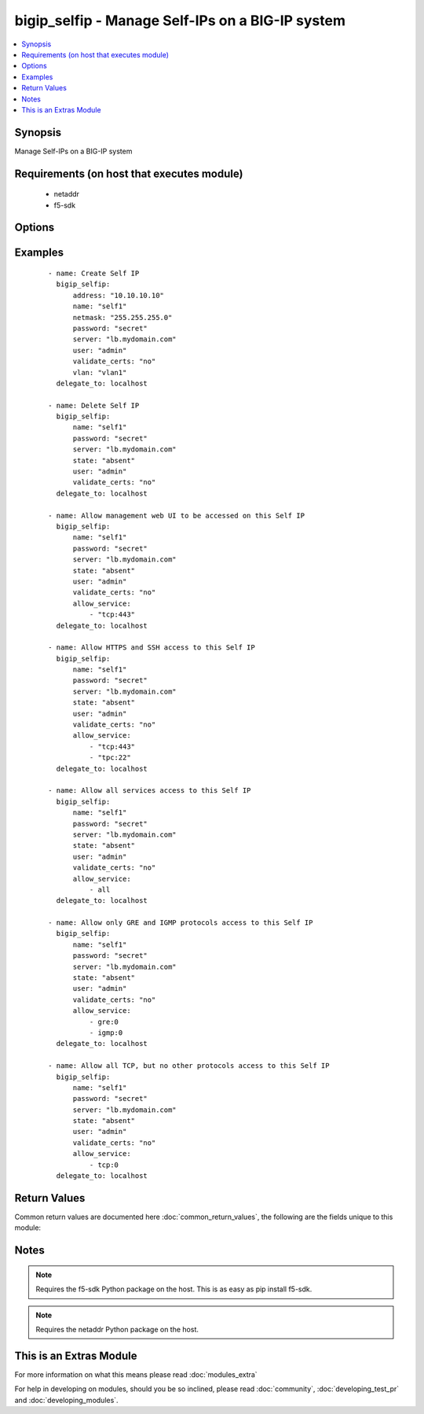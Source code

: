 .. _bigip_selfip:


bigip_selfip - Manage Self-IPs on a BIG-IP system
+++++++++++++++++++++++++++++++++++++++++++++++++

.. versionadded:: 2.2


.. contents::
   :local:
   :depth: 1


Synopsis
--------

Manage Self-IPs on a BIG-IP system


Requirements (on host that executes module)
-------------------------------------------

  * netaddr
  * f5-sdk


Options
-------

.. raw:: html

    <table border=1 cellpadding=4>
    <tr>
    <th class="head">parameter</th>
    <th class="head">required</th>
    <th class="head">default</th>
    <th class="head">choices</th>
    <th class="head">comments</th>
    </tr>
            <tr>
    <td>address<br/><div style="font-size: small;"></div></td>
    <td>no</td>
    <td></td>
        <td><ul></ul></td>
        <td><div>The IP addresses for the new self IP. This value is ignored upon update as addresses themselves cannot be changed after they are created.</div></td></tr>
            <tr>
    <td>allow_service<br/><div style="font-size: small;"></div></td>
    <td>no</td>
    <td></td>
        <td><ul></ul></td>
        <td><div>Configure port lockdown for the Self IP. By default, the Self IP has a "default deny" policy. This can be changed to allow TCP and UDP ports as well as specific protocols. This list should contain <code>protocol</code>:<code>port</code> values.</div></td></tr>
            <tr>
    <td>name<br/><div style="font-size: small;"></div></td>
    <td>yes</td>
    <td>Value of C(address)</td>
        <td><ul></ul></td>
        <td><div>The self IP to create.</div></td></tr>
            <tr>
    <td>netmask<br/><div style="font-size: small;"></div></td>
    <td>yes</td>
    <td></td>
        <td><ul></ul></td>
        <td><div>The netmasks for the self IP.</div></td></tr>
            <tr>
    <td>password<br/><div style="font-size: small;"></div></td>
    <td>yes</td>
    <td></td>
        <td><ul></ul></td>
        <td><div>The password for the user account used to connect to the BIG-IP.</div></td></tr>
            <tr>
    <td>server<br/><div style="font-size: small;"></div></td>
    <td>yes</td>
    <td></td>
        <td><ul></ul></td>
        <td><div>The BIG-IP host.</div></td></tr>
            <tr>
    <td>server_port<br/><div style="font-size: small;"> (added in 2.2)</div></td>
    <td>no</td>
    <td>443</td>
        <td><ul></ul></td>
        <td><div>The BIG-IP server port.</div></td></tr>
            <tr>
    <td>state<br/><div style="font-size: small;"></div></td>
    <td>no</td>
    <td>present</td>
        <td><ul><li>absent</li><li>present</li></ul></td>
        <td><div>The state of the variable on the system. When <code>present</code>, guarantees that the Self-IP exists with the provided attributes. When <code>absent</code>, removes the Self-IP from the system.</div></td></tr>
            <tr>
    <td>traffic_group<br/><div style="font-size: small;"></div></td>
    <td>no</td>
    <td></td>
        <td><ul></ul></td>
        <td><div>The traffic group for the self IP addresses in an active-active, redundant load balancer configuration.</div></td></tr>
            <tr>
    <td>user<br/><div style="font-size: small;"></div></td>
    <td>yes</td>
    <td></td>
        <td><ul></ul></td>
        <td><div>The username to connect to the BIG-IP with. This user must have administrative privileges on the device.</div></td></tr>
            <tr>
    <td>validate_certs<br/><div style="font-size: small;"> (added in 2.0)</div></td>
    <td>no</td>
    <td>True</td>
        <td><ul><li>True</li><li>False</li></ul></td>
        <td><div>If <code>no</code>, SSL certificates will not be validated. This should only be used on personally controlled sites using self-signed certificates.</div></td></tr>
            <tr>
    <td>vlan<br/><div style="font-size: small;"></div></td>
    <td>yes</td>
    <td></td>
        <td><ul></ul></td>
        <td><div>The VLAN that the new self IPs will be on.</div></td></tr>
        </table>
    </br>



Examples
--------

 ::

    - name: Create Self IP
      bigip_selfip:
          address: "10.10.10.10"
          name: "self1"
          netmask: "255.255.255.0"
          password: "secret"
          server: "lb.mydomain.com"
          user: "admin"
          validate_certs: "no"
          vlan: "vlan1"
      delegate_to: localhost
    
    - name: Delete Self IP
      bigip_selfip:
          name: "self1"
          password: "secret"
          server: "lb.mydomain.com"
          state: "absent"
          user: "admin"
          validate_certs: "no"
      delegate_to: localhost
    
    - name: Allow management web UI to be accessed on this Self IP
      bigip_selfip:
          name: "self1"
          password: "secret"
          server: "lb.mydomain.com"
          state: "absent"
          user: "admin"
          validate_certs: "no"
          allow_service:
              - "tcp:443"
      delegate_to: localhost
    
    - name: Allow HTTPS and SSH access to this Self IP
      bigip_selfip:
          name: "self1"
          password: "secret"
          server: "lb.mydomain.com"
          state: "absent"
          user: "admin"
          validate_certs: "no"
          allow_service:
              - "tcp:443"
              - "tpc:22"
      delegate_to: localhost
    
    - name: Allow all services access to this Self IP
      bigip_selfip:
          name: "self1"
          password: "secret"
          server: "lb.mydomain.com"
          state: "absent"
          user: "admin"
          validate_certs: "no"
          allow_service:
              - all
      delegate_to: localhost
    
    - name: Allow only GRE and IGMP protocols access to this Self IP
      bigip_selfip:
          name: "self1"
          password: "secret"
          server: "lb.mydomain.com"
          state: "absent"
          user: "admin"
          validate_certs: "no"
          allow_service:
              - gre:0
              - igmp:0
      delegate_to: localhost
    
    - name: Allow all TCP, but no other protocols access to this Self IP
      bigip_selfip:
          name: "self1"
          password: "secret"
          server: "lb.mydomain.com"
          state: "absent"
          user: "admin"
          validate_certs: "no"
          allow_service:
              - tcp:0
      delegate_to: localhost

Return Values
-------------

Common return values are documented here :doc:`common_return_values`, the following are the fields unique to this module:

.. raw:: html

    <table border=1 cellpadding=4>
    <tr>
    <th class="head">name</th>
    <th class="head">description</th>
    <th class="head">returned</th>
    <th class="head">type</th>
    <th class="head">sample</th>
    </tr>

        <tr>
        <td> netmask </td>
        <td> The netmask of the Self IP </td>
        <td align=center> ['changed', 'created'] </td>
        <td align=center> string </td>
        <td align=center> 255.255.255.0 </td>
    </tr>
            <tr>
        <td> name </td>
        <td> The name of the Self IP </td>
        <td align=center> ['created', 'changed', 'deleted'] </td>
        <td align=center> string </td>
        <td align=center> self1 </td>
    </tr>
            <tr>
        <td> address </td>
        <td> The address for the Self IP </td>
        <td align=center> created </td>
        <td align=center> string </td>
        <td align=center> 192.0.2.10 </td>
    </tr>
            <tr>
        <td> traffic_group </td>
        <td> The traffic group that the Self IP is a member of </td>
        <td align=center>  </td>
        <td align=center> string </td>
        <td align=center> traffic-group-local-only </td>
    </tr>
            <tr>
        <td> vlan </td>
        <td> The VLAN set on the Self IP </td>
        <td align=center>  </td>
        <td align=center> string </td>
        <td align=center> vlan1 </td>
    </tr>
            <tr>
        <td> allow_service </td>
        <td> Services that allowed via this Self IP </td>
        <td align=center> changed </td>
        <td align=center> list </td>
        <td align=center> ['igmp:0', 'tcp:22', 'udp:53'] </td>
    </tr>
        
    </table>
    </br></br>

Notes
-----

.. note:: Requires the f5-sdk Python package on the host. This is as easy as pip install f5-sdk.
.. note:: Requires the netaddr Python package on the host.


    
This is an Extras Module
------------------------

For more information on what this means please read :doc:`modules_extra`

    
For help in developing on modules, should you be so inclined, please read :doc:`community`, :doc:`developing_test_pr` and :doc:`developing_modules`.

